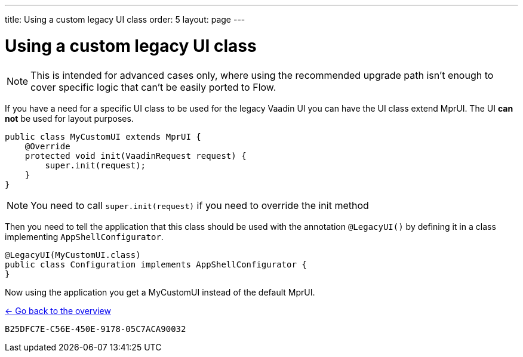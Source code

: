 ---
title: Using a custom legacy UI class
order: 5
layout: page
---

= Using a custom legacy UI class

[NOTE]
This is intended for advanced cases only, where using the recommended upgrade path
isn't enough to cover specific logic that can't be easily ported to Flow.

If you have a need for a specific UI class to be used for the legacy Vaadin UI you
can have the UI class extend MprUI. The UI *can not* be used for layout purposes.

[source,java]
----
public class MyCustomUI extends MprUI {
    @Override
    protected void init(VaadinRequest request) {
        super.init(request);
    }
}
----

[NOTE]
You need to call `super.init(request)` if you need to override the init method

Then you need to tell the application that this class should be used with the
annotation `@LegacyUI()` by defining it in a class implementing `AppShellConfigurator`.

[source,java]
----
@LegacyUI(MyCustomUI.class)
public class Configuration implements AppShellConfigurator {
}
----

Now using the application you get a MyCustomUI instead of the
default MprUI.

<<../overview#,<- Go back to the overview>>


[discussion-id]`B25DFC7E-C56E-450E-9178-05C7ACA90032`
